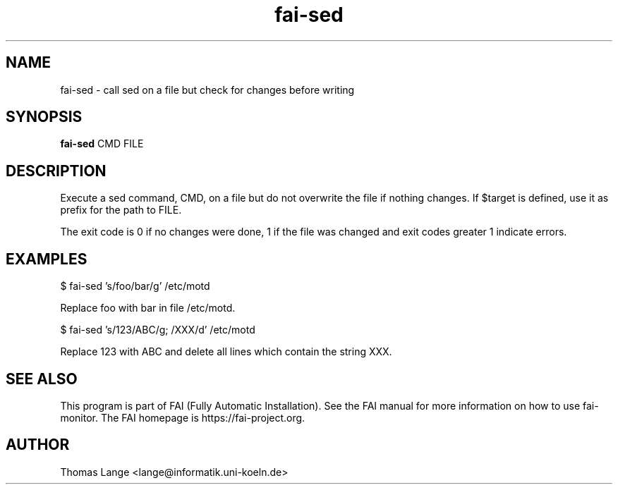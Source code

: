 .\"                                      Hey, EMACS: -*- nroff -*-
.TH fai-sed 1 "2019" "FAI 5"

.SH NAME
fai-sed \- call sed on a file but check for changes before writing
.SH SYNOPSIS
.B fai-sed
.RI "CMD FILE"
.SH DESCRIPTION
Execute a sed command, CMD, on a file
but do not overwrite the file if nothing changes. If $target is
defined, use it as prefix for the path to FILE.

The exit code is 0 if no changes were done, 1 if the file was changed
and exit codes greater 1 indicate errors.
.P
.SH EXAMPLES
.br
$ fai-sed 's/foo/bar/g' /etc/motd

Replace foo with bar in file /etc/motd.

$ fai-sed 's/123/ABC/g; /XXX/d' /etc/motd

Replace 123 with ABC and delete all lines which contain the string XXX.
.br
.SH SEE ALSO
.br
This program is part of FAI (Fully Automatic Installation).  See the FAI manual
for more information on how to use fai-monitor.  The FAI homepage is https://fai-project.org.
.SH AUTHOR
Thomas Lange <lange@informatik.uni-koeln.de>
